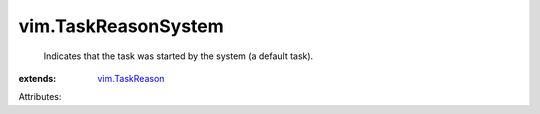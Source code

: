 .. _vim.TaskReason: ../vim/TaskReason.rst


vim.TaskReasonSystem
====================
  Indicates that the task was started by the system (a default task).
:extends: vim.TaskReason_

Attributes:
